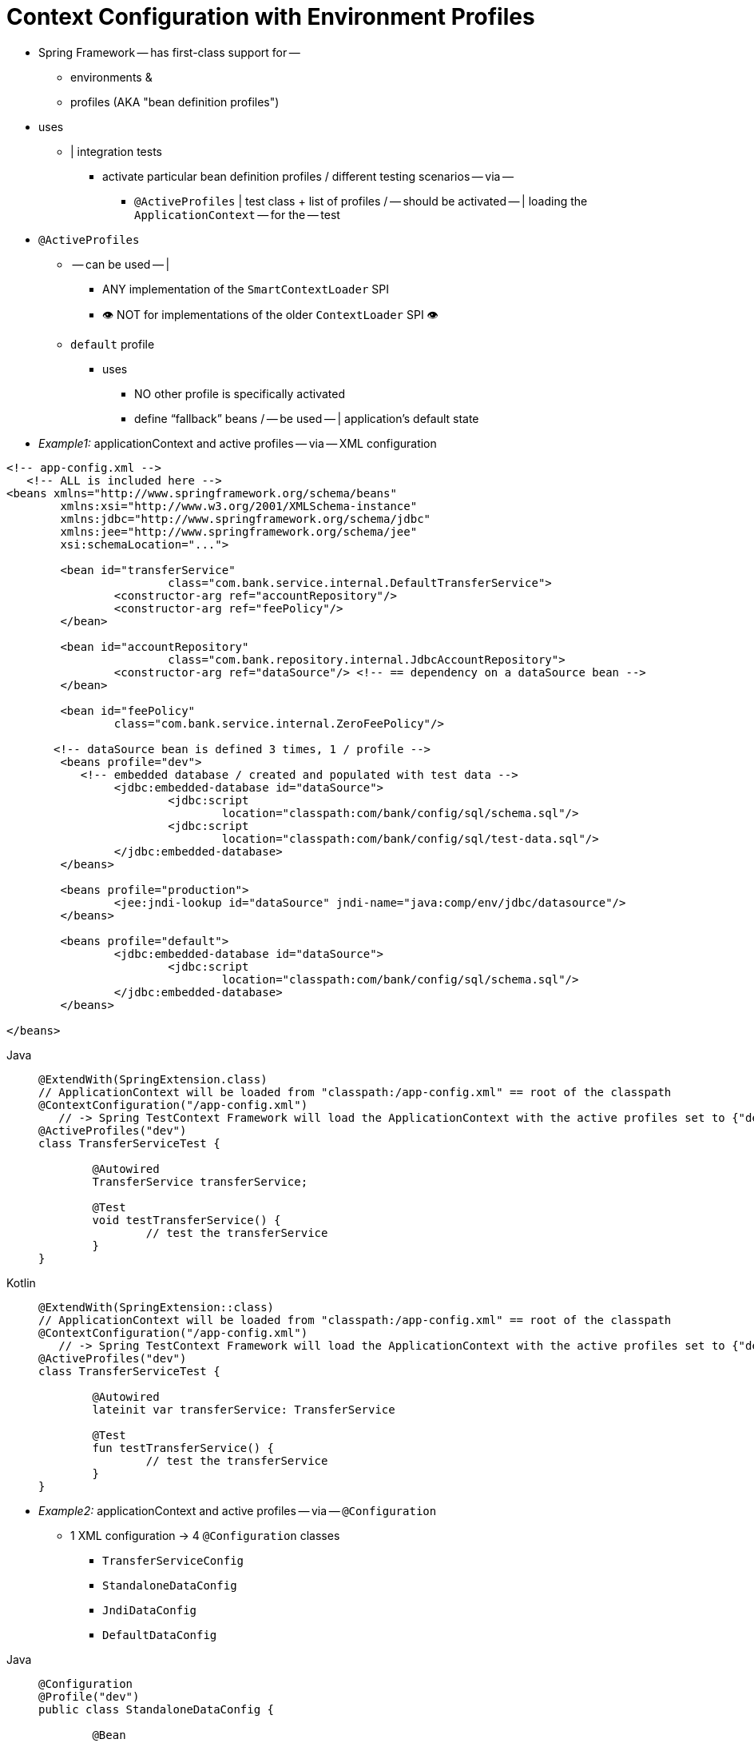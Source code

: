 [[testcontext-ctx-management-env-profiles]]
= Context Configuration with Environment Profiles

* Spring Framework -- has first-class support for --
  ** environments &
  ** profiles (AKA "bean definition profiles")
* uses
  ** | integration tests
    *** activate particular bean definition profiles / different testing scenarios -- via --
      **** `@ActiveProfiles` | test class + list of profiles / -- should be activated -- | loading the `ApplicationContext` -- for the -- test
* `@ActiveProfiles`
  ** -- can be used -- |
    *** ANY implementation of the `SmartContextLoader` SPI
    *** 👁️ NOT for implementations of the older `ContextLoader` SPI 👁️
  ** `default` profile
    *** uses
      **** NO other profile is specifically activated
      **** define "`fallback`" beans / -- be used -- | application's default state

* _Example1:_ applicationContext and active profiles -- via -- XML configuration

[source,xml,indent=0,subs="verbatim,quotes"]
----
	<!-- app-config.xml -->
    <!-- ALL is included here -->
	<beans xmlns="http://www.springframework.org/schema/beans"
		xmlns:xsi="http://www.w3.org/2001/XMLSchema-instance"
		xmlns:jdbc="http://www.springframework.org/schema/jdbc"
		xmlns:jee="http://www.springframework.org/schema/jee"
		xsi:schemaLocation="...">

		<bean id="transferService"
				class="com.bank.service.internal.DefaultTransferService">
			<constructor-arg ref="accountRepository"/>
			<constructor-arg ref="feePolicy"/>
		</bean>

		<bean id="accountRepository"
				class="com.bank.repository.internal.JdbcAccountRepository">
			<constructor-arg ref="dataSource"/> <!-- == dependency on a `dataSource` bean -->
		</bean>

		<bean id="feePolicy"
			class="com.bank.service.internal.ZeroFeePolicy"/>

        <!-- `dataSource` bean is defined 3 times, 1 / profile -->
		<beans profile="dev">
            <!-- embedded database / created and populated with test data -->
			<jdbc:embedded-database id="dataSource">
				<jdbc:script
					location="classpath:com/bank/config/sql/schema.sql"/>
				<jdbc:script
					location="classpath:com/bank/config/sql/test-data.sql"/>
			</jdbc:embedded-database>
		</beans>

		<beans profile="production">
			<jee:jndi-lookup id="dataSource" jndi-name="java:comp/env/jdbc/datasource"/>
		</beans>

		<beans profile="default">
			<jdbc:embedded-database id="dataSource">
				<jdbc:script
					location="classpath:com/bank/config/sql/schema.sql"/>
			</jdbc:embedded-database>
		</beans>

	</beans>
----

[tabs]
======
Java::
+
[source,java,indent=0,subs="verbatim,quotes",role="primary"]
----
	@ExtendWith(SpringExtension.class)
	// ApplicationContext will be loaded from "classpath:/app-config.xml" == root of the classpath
	@ContextConfiguration("/app-config.xml")
    // -> Spring TestContext Framework will load the `ApplicationContext` with the active profiles set to `{"dev"}`
	@ActiveProfiles("dev")
	class TransferServiceTest {

		@Autowired
		TransferService transferService;

		@Test
		void testTransferService() {
			// test the transferService
		}
	}
----

Kotlin::
+
[source,kotlin,indent=0,subs="verbatim,quotes",role="secondary"]
----
	@ExtendWith(SpringExtension::class)
	// ApplicationContext will be loaded from "classpath:/app-config.xml" == root of the classpath
	@ContextConfiguration("/app-config.xml")
    // -> Spring TestContext Framework will load the `ApplicationContext` with the active profiles set to `{"dev"}`
	@ActiveProfiles("dev")
	class TransferServiceTest {

		@Autowired
		lateinit var transferService: TransferService

		@Test
		fun testTransferService() {
			// test the transferService
		}
	}
----
======

* _Example2:_ applicationContext and active profiles -- via -- `@Configuration`
  ** 1 XML configuration -> 4 `@Configuration` classes
    *** `TransferServiceConfig`
    *** `StandaloneDataConfig`
    *** `JndiDataConfig`
    *** `DefaultDataConfig`

[tabs]
======
Java::
+
[source,java,indent=0,subs="verbatim,quotes",role="primary"]
----
	@Configuration
	@Profile("dev")
	public class StandaloneDataConfig {

		@Bean
		public DataSource dataSource() {
			return new EmbeddedDatabaseBuilder()
				.setType(EmbeddedDatabaseType.HSQL)
				.addScript("classpath:com/bank/config/sql/schema.sql")
				.addScript("classpath:com/bank/config/sql/test-data.sql")
				.build();
		}
	}
----

Kotlin::
+
[source,kotlin,indent=0,subs="verbatim,quotes",role="secondary"]
----
	@Configuration
	@Profile("dev")
	class StandaloneDataConfig {

		@Bean
		fun dataSource(): DataSource {
			return EmbeddedDatabaseBuilder()
					.setType(EmbeddedDatabaseType.HSQL)
					.addScript("classpath:com/bank/config/sql/schema.sql")
					.addScript("classpath:com/bank/config/sql/test-data.sql")
					.build()
		}
	}
----
======

[tabs]
======
Java::
+
[source,java,indent=0,subs="verbatim,quotes",role="primary"]
----
	@Configuration
	@Profile("production")
	public class JndiDataConfig {

		@Bean(destroyMethod="")
		public DataSource dataSource() throws Exception {
			Context ctx = new InitialContext();
			return (DataSource) ctx.lookup("java:comp/env/jdbc/datasource");
		}
	}
----

Kotlin::
+
[source,kotlin,indent=0,subs="verbatim,quotes",role="secondary"]
----
	@Configuration
	@Profile("production")
	class JndiDataConfig {

		@Bean(destroyMethod = "")
		fun dataSource(): DataSource {
			val ctx = InitialContext()
			return ctx.lookup("java:comp/env/jdbc/datasource") as DataSource
		}
	}
----
======

[tabs]
======
Java::
+
[source,java,indent=0,subs="verbatim,quotes",role="primary"]
----
	@Configuration
	@Profile("default")
	public class DefaultDataConfig {

		@Bean
		public DataSource dataSource() {
			return new EmbeddedDatabaseBuilder()
				.setType(EmbeddedDatabaseType.HSQL)
				.addScript("classpath:com/bank/config/sql/schema.sql")
				.build();
		}
	}
----

Kotlin::
+
[source,kotlin,indent=0,subs="verbatim,quotes",role="secondary"]
----
	@Configuration
	@Profile("default")
	class DefaultDataConfig {

		@Bean
		fun dataSource(): DataSource {
			return EmbeddedDatabaseBuilder()
					.setType(EmbeddedDatabaseType.HSQL)
					.addScript("classpath:com/bank/config/sql/schema.sql")
					.build()
		}
	}
----
======

[tabs]
======
Java::
+
[source,java,indent=0,subs="verbatim,quotes",role="primary"]
----
	@Configuration
	public class TransferServiceConfig {

		@Autowired DataSource dataSource;

		@Bean
		public TransferService transferService() {
			return new DefaultTransferService(accountRepository(), feePolicy());
		}

		@Bean
		public AccountRepository accountRepository() {
			return new JdbcAccountRepository(dataSource);
		}

		@Bean
		public FeePolicy feePolicy() {
			return new ZeroFeePolicy();
		}
	}
----

Kotlin::
+
[source,kotlin,indent=0,subs="verbatim,quotes",role="secondary"]
----
	@Configuration
	class TransferServiceConfig {

		@Autowired
		lateinit var dataSource: DataSource

		@Bean
		fun transferService(): TransferService {
			return DefaultTransferService(accountRepository(), feePolicy())
		}

		@Bean
		fun accountRepository(): AccountRepository {
			return JdbcAccountRepository(dataSource)
		}

		@Bean
		fun feePolicy(): FeePolicy {
			return ZeroFeePolicy()
		}
	}
----
======

[tabs]
======
Java::
+
[source,java,indent=0,subs="verbatim,quotes",role="primary"]
----
	// Alternative to specify how to load the ApplicationContext
    @SpringJUnitConfig({
			TransferServiceConfig.class,
			StandaloneDataConfig.class,
			JndiDataConfig.class,
			DefaultDataConfig.class})
	@ActiveProfiles("dev")
	class TransferServiceTest {

		@Autowired
		TransferService transferService;

		@Test
		void testTransferService() {
			// test the transferService
		}
	}
----

Kotlin::
+
[source,kotlin,indent=0,subs="verbatim,quotes",role="secondary"]
----
	// Alternative to specify how to load the ApplicationContext
    @SpringJUnitConfig(
			TransferServiceConfig::class,
			StandaloneDataConfig::class,
			JndiDataConfig::class,
			DefaultDataConfig::class)
	@ActiveProfiles("dev")
	class TransferServiceTest {

		@Autowired
		lateinit var transferService: TransferService

		@Test
		fun testTransferService() {
			// test the transferService
		}
	}
----
======

* if you declare `@ActiveProfiles` & test configuration | base class -> subclasses -- automatically -- inherit it
  ** Check xref:testing/testcontext-framework/support-classes.adoc#testcontext-junit-jupiter-nested-test-configuration[`@Nested` test class configuration]
  ** _Example:__

[tabs]
======
Java::
+
[source,java,indent=0,subs="verbatim,quotes",role="primary"]
----
	@SpringJUnitConfig({
			TransferServiceConfig.class,
			StandaloneDataConfig.class,
			JndiDataConfig.class,
			DefaultDataConfig.class})
	@ActiveProfiles("dev")
    // base class
	abstract class AbstractIntegrationTest {
	}
----

Kotlin::
+
[source,kotlin,indent=0,subs="verbatim,quotes",role="secondary"]
----
	@SpringJUnitConfig(
			TransferServiceConfig::class,
			StandaloneDataConfig::class,
			JndiDataConfig::class,
			DefaultDataConfig::class)
	@ActiveProfiles("dev")
    // base class
	abstract class AbstractIntegrationTest {
	}
----
======

[tabs]
======
Java::
+
[source,java,indent=0,subs="verbatim,quotes",role="primary"]
----
	// "dev" profile inherited from superclass
	class TransferServiceTest extends AbstractIntegrationTest {

		@Autowired
		TransferService transferService;

		@Test
		void testTransferService() {
			// test the transferService
		}
	}
----

Kotlin::
+
[source,kotlin,indent=0,subs="verbatim,quotes",role="secondary"]
----
	// "dev" profile inherited from superclass
	class TransferServiceTest : AbstractIntegrationTest() {

		@Autowired
		lateinit var transferService: TransferService

		@Test
		fun testTransferService() {
			// test the transferService
		}
	}
----
======

* `@ActiveProfiles(inheritProfiles=boolean)`
  ** allows
    *** disabling the inheritance of active profiles
  ** _Example:_

[tabs]
======
Java::
+
[source,java,indent=0,subs="verbatim,quotes",role="primary"]
----
	// "dev" profile overridden with "production"
	@ActiveProfiles(profiles = "production", inheritProfiles = false)
	class ProductionTransferServiceTest extends AbstractIntegrationTest {
		// test body
	}
----

Kotlin::
+
[source,kotlin,indent=0,subs="verbatim,quotes",role="secondary"]
----
	// "dev" profile overridden with "production"
	@ActiveProfiles("production", inheritProfiles = false)
	class ProductionTransferServiceTest : AbstractIntegrationTest() {
		// test body
	}
----
======

[[testcontext-ctx-management-env-profiles-ActiveProfilesResolver]]

* resolve active profiles
    ** uses
        *** | tests
    ** programmatically -- can be based on --
        *** current OS
        *** differentiate if tests are being run | CI build server
        *** presence of certain environment variables
        *** presence of custom class-level annotations
        *** ...
    ** via
        *** implement a custom `ActiveProfilesResolver` + register it -- via the -- `resolver`
attribute of `@ActiveProfiles`
            **** Check {spring-framework-api}/test/context/ActiveProfilesResolver.html[javadoc]
            **** _Example:_

[tabs]
======
Java::
+
[source,java,indent=0,subs="verbatim,quotes",role="primary"]
----
	// "dev" profile overridden (due to `inheritProfiles = false`) programmatically via a custom resolver
	@ActiveProfiles(
			resolver = OperatingSystemActiveProfilesResolver.class,
			inheritProfiles = false)
	class TransferServiceTest extends AbstractIntegrationTest {
		// test body
	}
----

Kotlin::
+
[source,kotlin,indent=0,subs="verbatim,quotes",role="secondary"]
----
	// "dev" profile overridden (due to `inheritProfiles = false`) programmatically via a custom resolver
	@ActiveProfiles(
			resolver = OperatingSystemActiveProfilesResolver::class,
			inheritProfiles = false)
	class TransferServiceTest : AbstractIntegrationTest() {
		// test body
	}
----
======

[tabs]
======
Java::
+
[source,java,indent=0,subs="verbatim,quotes",role="primary"]
----
	public class OperatingSystemActiveProfilesResolver implements ActiveProfilesResolver {

		@Override
		public String[] resolve(Class<?> testClass) {
			String profile = ...;
			// determine the value of profile based on the operating system
			return new String[] {profile};
		}
	}
----

Kotlin::
+
[source,kotlin,indent=0,subs="verbatim,quotes",role="secondary"]
----
	class OperatingSystemActiveProfilesResolver : ActiveProfilesResolver {

		override fun resolve(testClass: Class<*>): Array<String> {
			val profile: String = ...
			// determine the value of profile based on the operating system
			return arrayOf(profile)
		}
	}
----
======
